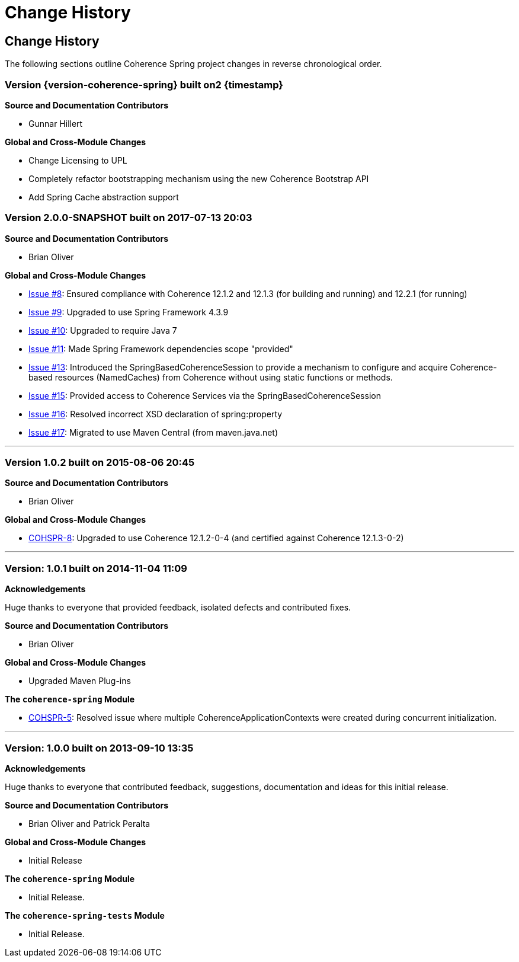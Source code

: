 ///////////////////////////////////////////////////////////////////////////////
    Copyright (c) 2000, 2021, Oracle and/or its affiliates.

    Licensed under the Universal Permissive License v 1.0 as shown at
    http://oss.oracle.com/licenses/upl.
///////////////////////////////////////////////////////////////////////////////

= Change History
:description: Oracle Coherence Spring Website
:keywords: coherence, spring, java, documentation

// DO NOT remove this header - it might look like a duplicate of the header above, but
// both they serve a purpose, and the docs will look wrong if it is removed.

== Change History

The following sections outline Coherence Spring project changes in
reverse chronological order.

=== Version {version-coherence-spring} built on2 {timestamp}

*Source and Documentation Contributors*

* Gunnar Hillert

*Global and Cross-Module Changes*

* Change Licensing to UPL
* Completely refactor bootstrapping mechanism using the new Coherence Bootstrap API
* Add Spring Cache abstraction support

=== Version 2.0.0-SNAPSHOT built on 2017-07-13 20:03

*Source and Documentation Contributors*

* Brian Oliver

*Global and Cross-Module Changes*

* https://github.com/coherence-community/coherence-spring/issues/8[Issue #8]: Ensured compliance with
Coherence 12.1.2 and 12.1.3 (for building and running) and 12.2.1 (for running)
* https://github.com/coherence-community/coherence-spring/issues/9[Issue #9]: Upgraded to use
Spring Framework 4.3.9
* https://github.com/coherence-community/coherence-spring/issues/10[Issue #10]: Upgraded to require Java 7
* https://github.com/coherence-community/coherence-spring/issues/9[Issue #11]: Made Spring Framework
dependencies scope "provided"
* https://github.com/coherence-community/coherence-spring/issues/13[Issue #13]: Introduced the
SpringBasedCoherenceSession to provide a mechanism to configure and acquire
Coherence-based resources (NamedCaches) from Coherence without using
static functions or methods.
* https://github.com/coherence-community/coherence-spring/issues/15[Issue #15]: Provided access to
Coherence Services via the SpringBasedCoherenceSession
* https://github.com/coherence-community/coherence-spring/issues/16[Issue #16]: Resolved incorrect XSD
declaration of spring:property
* https://github.com/coherence-community/coherence-spring/issues/17[Issue #17]: Migrated to use Maven Central
(from maven.java.net)

'''

=== Version 1.0.2 built on 2015-08-06 20:45

*Source and Documentation Contributors*

* Brian Oliver

*Global and Cross-Module Changes*

* https://java.net/jira/browse/COHSPR-8[COHSPR-8]: Upgraded to use
Coherence 12.1.2-0-4 (and certified against Coherence 12.1.3-0-2)

'''

=== Version: 1.0.1 built on 2014-11-04 11:09

*Acknowledgements*

Huge thanks to everyone that provided feedback, isolated defects and contributed fixes.

*Source and Documentation Contributors*

* Brian Oliver

*Global and Cross-Module Changes*

* Upgraded Maven Plug-ins

*The `coherence-spring` Module*

* https://java.net/jira/browse/COHSPR-5[COHSPR-5]: Resolved issue where
multiple CoherenceApplicationContexts were created during concurrent
initialization.

'''

=== Version: 1.0.0 built on 2013-09-10 13:35

*Acknowledgements*

Huge thanks to everyone that contributed feedback, suggestions, documentation
and ideas for this initial release.

*Source and Documentation Contributors*

* Brian Oliver and Patrick Peralta

*Global and Cross-Module Changes*

* Initial Release

*The `coherence-spring` Module*

* Initial Release.

*The `coherence-spring-tests` Module*

* Initial Release.
